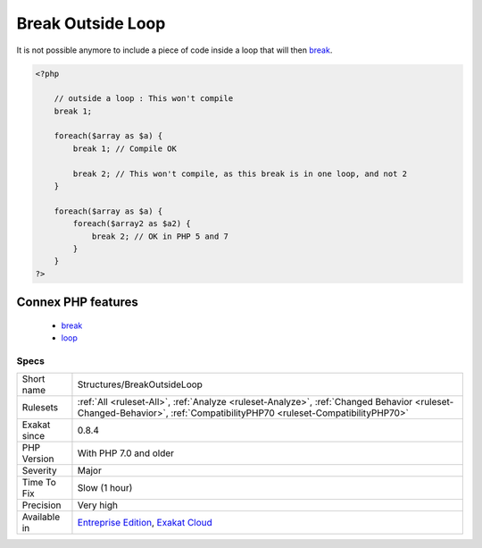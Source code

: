 .. _structures-breakoutsideloop:

.. _break-outside-loop:

Break Outside Loop
++++++++++++++++++

.. meta\:\:
	:description:
		Break Outside Loop: Starting with PHP 7, break or continue that are outside a loop (for, foreach(), do.
	:twitter:card: summary_large_image
	:twitter:site: @exakat
	:twitter:title: Break Outside Loop
	:twitter:description: Break Outside Loop: Starting with PHP 7, break or continue that are outside a loop (for, foreach(), do
	:twitter:creator: @exakat
	:twitter:image:src: https://www.exakat.io/wp-content/uploads/2020/06/logo-exakat.png
	:og:image: https://www.exakat.io/wp-content/uploads/2020/06/logo-exakat.png
	:og:title: Break Outside Loop
	:og:type: article
	:og:description: Starting with PHP 7, break or continue that are outside a loop (for, foreach(), do
	:og:url: https://php-tips.readthedocs.io/en/latest/tips/Structures/BreakOutsideLoop.html
	:og:locale: en
  Starting with PHP 7, `break <https://www.php.net/manual/en/control-structures.break.php>`_ or `continue <https://www.php.net/manual/en/control-structures.continue.php>`_ that are outside a loop (for, `foreach() <https://www.php.net/manual/en/control-structures.foreach.php>`_, do...`while() <https://www.php.net/manual/en/control-structures.while.php>`_, `while()) <https://www.php.net/manual/en/control-structures.while.php>`_ or a `switch() <https://www.php.net/manual/en/control-structures.switch.php>`_ statement won't compile anymore.

It is not possible anymore to include a piece of code inside a loop that will then `break <https://www.php.net/manual/en/control-structures.break.php>`_.

.. code-block:: php
   
   <?php
   
       // outside a loop : This won't compile
       break 1; 
       
       foreach($array as $a) {
           break 1; // Compile OK
   
           break 2; // This won't compile, as this break is in one loop, and not 2
       }
   
       foreach($array as $a) {
           foreach($array2 as $a2) {
               break 2; // OK in PHP 5 and 7
           }
       }
   ?>
Connex PHP features
-------------------

  + `break <https://php-dictionary.readthedocs.io/en/latest/dictionary/break.ini.html>`_
  + `loop <https://php-dictionary.readthedocs.io/en/latest/dictionary/loop.ini.html>`_


Specs
_____

+--------------+------------------------------------------------------------------------------------------------------------------------------------------------------------------------+
| Short name   | Structures/BreakOutsideLoop                                                                                                                                            |
+--------------+------------------------------------------------------------------------------------------------------------------------------------------------------------------------+
| Rulesets     | :ref:`All <ruleset-All>`, :ref:`Analyze <ruleset-Analyze>`, :ref:`Changed Behavior <ruleset-Changed-Behavior>`, :ref:`CompatibilityPHP70 <ruleset-CompatibilityPHP70>` |
+--------------+------------------------------------------------------------------------------------------------------------------------------------------------------------------------+
| Exakat since | 0.8.4                                                                                                                                                                  |
+--------------+------------------------------------------------------------------------------------------------------------------------------------------------------------------------+
| PHP Version  | With PHP 7.0 and older                                                                                                                                                 |
+--------------+------------------------------------------------------------------------------------------------------------------------------------------------------------------------+
| Severity     | Major                                                                                                                                                                  |
+--------------+------------------------------------------------------------------------------------------------------------------------------------------------------------------------+
| Time To Fix  | Slow (1 hour)                                                                                                                                                          |
+--------------+------------------------------------------------------------------------------------------------------------------------------------------------------------------------+
| Precision    | Very high                                                                                                                                                              |
+--------------+------------------------------------------------------------------------------------------------------------------------------------------------------------------------+
| Available in | `Entreprise Edition <https://www.exakat.io/entreprise-edition>`_, `Exakat Cloud <https://www.exakat.io/exakat-cloud/>`_                                                |
+--------------+------------------------------------------------------------------------------------------------------------------------------------------------------------------------+


